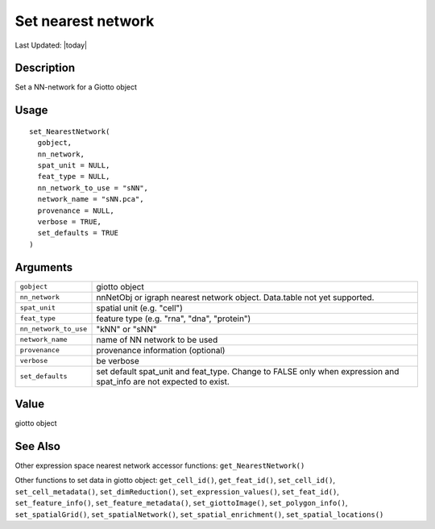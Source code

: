 Set nearest network
-------------------

.. link-button:: https://github.com/drieslab/Giotto/tree/suite/R/accessors.R#L1417
		:type: url
		:text: View Source Code
		:classes: btn-outline-primary btn-block

Last Updated: |today|

Description
~~~~~~~~~~~

Set a NN-network for a Giotto object

Usage
~~~~~

::

   set_NearestNetwork(
     gobject,
     nn_network,
     spat_unit = NULL,
     feat_type = NULL,
     nn_network_to_use = "sNN",
     network_name = "sNN.pca",
     provenance = NULL,
     verbose = TRUE,
     set_defaults = TRUE
   )

Arguments
~~~~~~~~~

+-----------------------------------+-----------------------------------+
| ``gobject``                       | giotto object                     |
+-----------------------------------+-----------------------------------+
| ``nn_network``                    | nnNetObj or igraph nearest        |
|                                   | network object. Data.table not    |
|                                   | yet supported.                    |
+-----------------------------------+-----------------------------------+
| ``spat_unit``                     | spatial unit (e.g. "cell")        |
+-----------------------------------+-----------------------------------+
| ``feat_type``                     | feature type (e.g. "rna", "dna",  |
|                                   | "protein")                        |
+-----------------------------------+-----------------------------------+
| ``nn_network_to_use``             | "kNN" or "sNN"                    |
+-----------------------------------+-----------------------------------+
| ``network_name``                  | name of NN network to be used     |
+-----------------------------------+-----------------------------------+
| ``provenance``                    | provenance information (optional) |
+-----------------------------------+-----------------------------------+
| ``verbose``                       | be verbose                        |
+-----------------------------------+-----------------------------------+
| ``set_defaults``                  | set default spat_unit and         |
|                                   | feat_type. Change to FALSE only   |
|                                   | when expression and spat_info are |
|                                   | not expected to exist.            |
+-----------------------------------+-----------------------------------+

Value
~~~~~

giotto object

See Also
~~~~~~~~

Other expression space nearest network accessor functions:
``get_NearestNetwork()``

Other functions to set data in giotto object: ``get_cell_id()``,
``get_feat_id()``, ``set_cell_id()``, ``set_cell_metadata()``,
``set_dimReduction()``, ``set_expression_values()``, ``set_feat_id()``,
``set_feature_info()``, ``set_feature_metadata()``,
``set_giottoImage()``, ``set_polygon_info()``, ``set_spatialGrid()``,
``set_spatialNetwork()``, ``set_spatial_enrichment()``,
``set_spatial_locations()``
